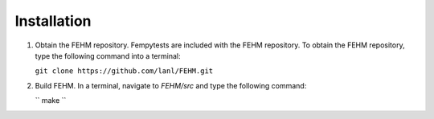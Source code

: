 Installation
=======================================
   
1. Obtain the FEHM repository. Fempytests are included with the FEHM repository. 
   To obtain the FEHM repository, type the following command into a terminal:
    
   ``git clone https://github.com/lanl/FEHM.git``
    
2. Build FEHM. In a terminal, navigate to *FEHM/src* and type the
   following command:
       
   ``
   make
   ``
